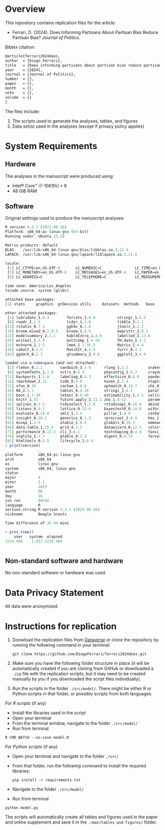 * Overview

This repository contains replication files for the article:

- Ferrari, D. (2024). Does Informing Partisans About Partisan Bias Reduce Partisan Bias? /Journal of Politics/.


Bibtex citation:

#+begin_src latex
@article{ferrari2024does,
author  = {Diogo Ferrari}, 
title   = {Does informing partisans about partisan bias reduce partisan bias?},
year    = {2024},
journal = {Journal of Politics},
number  = {},
pages   = {},
month   = {},
note    = {}, 
volume  = {}
}
#+end_src

The files include:

1. The scripts used to generate the analyses, tables, and figures
2. Data set(s) used in the analyses (except if privacy policy applies)

* System Requirements
** Hardware

The analyses in the manuscript were produced using:
- Intel® Core™ i7-10610U × 8
- 48 GiB RAM

** Software
  
Original settings used to produce the manuscript analyses:

#+BEGIN_SRC R :exports code :results none
R version 4.3.1 (2023-06-16)
Platform: x86_64-pc-linux-gnu (64-bit)
Running under: Ubuntu 23.10

Matrix products: default
BLAS:   /usr/lib/x86_64-linux-gnu/blas/libblas.so.3.11.0 
LAPACK: /usr/lib/x86_64-linux-gnu/lapack/liblapack.so.3.11.0

locale:
 [1] LC_CTYPE=en_US.UTF-8       LC_NUMERIC=C               LC_TIME=en_US.UTF-8        LC_COLLATE=en_US.UTF-8    
 [5] LC_MONETARY=en_US.UTF-8    LC_MESSAGES=en_US.UTF-8    LC_PAPER=en_US.UTF-8       LC_NAME=C                 
 [9] LC_ADDRESS=C               LC_TELEPHONE=C             LC_MEASUREMENT=en_US.UTF-8 LC_IDENTIFICATION=C       

time zone: America/Los_Angeles
tzcode source: system (glibc)

attached base packages:
[1] stats     graphics  grDevices utils     datasets  methods   base     

other attached packages:
 [1] lubridate_1.9.3        forcats_1.0.0          stringr_1.5.1          dplyr_1.1.4            purrr_1.0.2           
 [6] readr_2.1.5            tidyr_1.3.0            tibble_3.2.1           tidyverse_2.0.0        scales_1.3.0          
[11] rstatix_0.7.2          ggh4x_0.2.8            jtools_2.2.2           patchwork_1.2.0        cowplot_1.1.3         
[16] broom.mixed_0.2.9.5    broom_1.0.6            magrittr_2.0.3         glue_1.7.0             marginaleffects_0.21.0
[21] modelsummary_2.1.1     kableExtra_1.4.0       labelled_2.13.0        dtplyr_1.3.1           readxl_1.4.3          
[26] writexl_1.5.0          multcomp_1.4-26        TH.data_1.1-2          MASS_7.3-60            survival_3.7-0        
[31] mvtnorm_1.2-5          lme4_1.1-35.5          Matrix_1.6-4           sjlabelled_1.2.0       sjmisc_2.8.10         
[36] cobalt_4.5.5           MatchIt_4.5.5          furrr_0.3.1            future_1.34.0          conflicted_1.2.0      
[41] ggdark_0.2.1           gtsummary_2.0.0        ggplot2_3.4.4          RColorBrewer_1.1-3    

loaded via a namespace (and not attached):
 [1] rlemon_0.2.1        sandwich_3.1-0      rlang_1.1.2         snakecase_0.11.1    compiler_4.3.1     
 [6] systemfonts_1.1.0   vctrs_0.6.5         pkgconfig_2.0.3     crayon_1.5.3        fastmap_1.1.1      
[11] backports_1.5.0     labeling_0.4.3      effectsize_0.8.9    pander_0.6.5        utf8_1.2.4         
[16] rmarkdown_2.21      tzdb_0.4.0          haven_2.5.4         nloptr_2.0.3        ragg_1.3.2         
[21] xfun_0.39           cachem_1.0.8        optmatch_0.10.7     chk_0.9.2           parallel_4.3.1     
[26] R6_2.5.1            tables_0.9.28       stringi_1.8.2       parallelly_1.38.0   car_3.1-2          
[31] boot_1.3-30         lmtest_0.9-40       estimability_1.5.1  cellranger_1.1.0    Rcpp_1.0.13        
[36] knitr_1.42          future.apply_1.11.2 zoo_1.8-12          parameters_0.22.1   timechange_0.3.0   
[41] splines_4.3.1       tidyselect_1.2.0    rstudioapi_0.16.0   abind_1.4-5         codetools_0.2-20   
[46] listenv_0.9.1       lattice_0.22-6      bayestestR_0.14.0   withr_2.5.2         coda_0.19-4.1      
[51] evaluate_0.24.0     xml2_1.3.4          pillar_1.9.0        carData_3.0-5       checkmate_2.3.2    
[56] insight_0.20.2      generics_0.1.3      rprojroot_2.0.4     hms_1.1.3           munsell_0.5.0      
[61] minqa_1.2.5         xtable_1.8-4        globals_0.16.3      emmeans_1.10.3      tools_4.3.1        
[66] data.table_1.15.4   grid_4.3.1          datawizard_0.12.2   colorspace_2.1-0    nlme_3.1-165       
[71] performance_0.12.2  cli_3.6.1           textshaping_0.4.0   fansi_1.0.5         viridisLite_0.4.2  
[76] svglite_2.1.3       gtable_0.3.3        digest_0.6.31       farver_2.1.2        memoise_2.0.1      
[81] htmltools_0.5.5     lifecycle_1.0.4    
> print(version)
               _                           
platform       x86_64-pc-linux-gnu         
arch           x86_64                      
os             linux-gnu                   
system         x86_64, linux-gnu           
status                                     
major          4                           
minor          3.1                         
year           2023                        
month          06                          
day            16                          
svn rev        84548                       
language       R                           
version.string R version 4.3.1 (2023-06-16)
nickname       Beagle Scouts               

Time difference of 36.94 mins

> proc.time()
    user   system  elapsed 
2214.466    1.817 2220.404 


#+END_SRC                   

# +BEGIN_SRC python :exports code :results none
# +END_SRC

** Non-standard software and hardware
   :PROPERTIES:
   :CUSTOM_ID: non-standard-software-and-hardware
   :END:
No non-standard software or hardware was used.


* Data Privacy Statement

All data were anonymized.


* Instructions for replication

1. Donwload the replication files from [[https://dataverse.harvard.edu/dataverse/jop][Dataverse]] or clone the repository by running the following command in your terminal:

   #+BEGIN_SRC shell
git clone https://github.com/DiogoFerrari/ferrari2024does.git
   #+END_SRC


2. [@2] Make sure you have the following folder structure in place (it will be automatically created if you are cloning from GitHub or downloaded a =.zip= file with the replication scripts; but it may need to be created manually by you if you downloaded the script files individually).

#+BEGIN_SRC ascii :exports none
.
├── data
│   └── final                        <- folder with data used in the analysis (limited if private policy applies)
├── man                              <- folder with the manuscript (limited if copyright applies)
│   └── tables-and-figures           <- tables and figures (in .pdf, .png. etc) used in the manuscript and online supplement
├── src                              <- scripts for replication
│   └── model                        <- folder with the scripts that contain the analyses
└── README.org                       <- the file you are reading now
#+END_SRC

3. [@3] Run the scripts in the folder =./src/model/=. There might be either R or Python scripts in that folder, or possibly scripts from both languages.


/For R scripts/ (if any)
- Install the libraries used in the script
- Open your terminal
- From the terminal window, navigate to the folder =./src/model/=
- Run from terminal

#+BEGIN_SRC shell
R CMD BATCH --no-save model.R 
#+END_SRC



/For Python scripts/ (if any)
- Open your terminal and navigate to the folder =./src/=
- From that folder, run the following command to install the required libraries:

   #+BEGIN_SRC shell
pip install -r requirements.txt
#+END_SRC

- Navigate to the folder =./src/model/=
- Run from terminal

#+BEGIN_SRC shell
python model.py
#+END_SRC

The scripts will automatically create all tables and figures used in the paper and online supplement and save it in the =./man/tables-and-figures/= folder.

